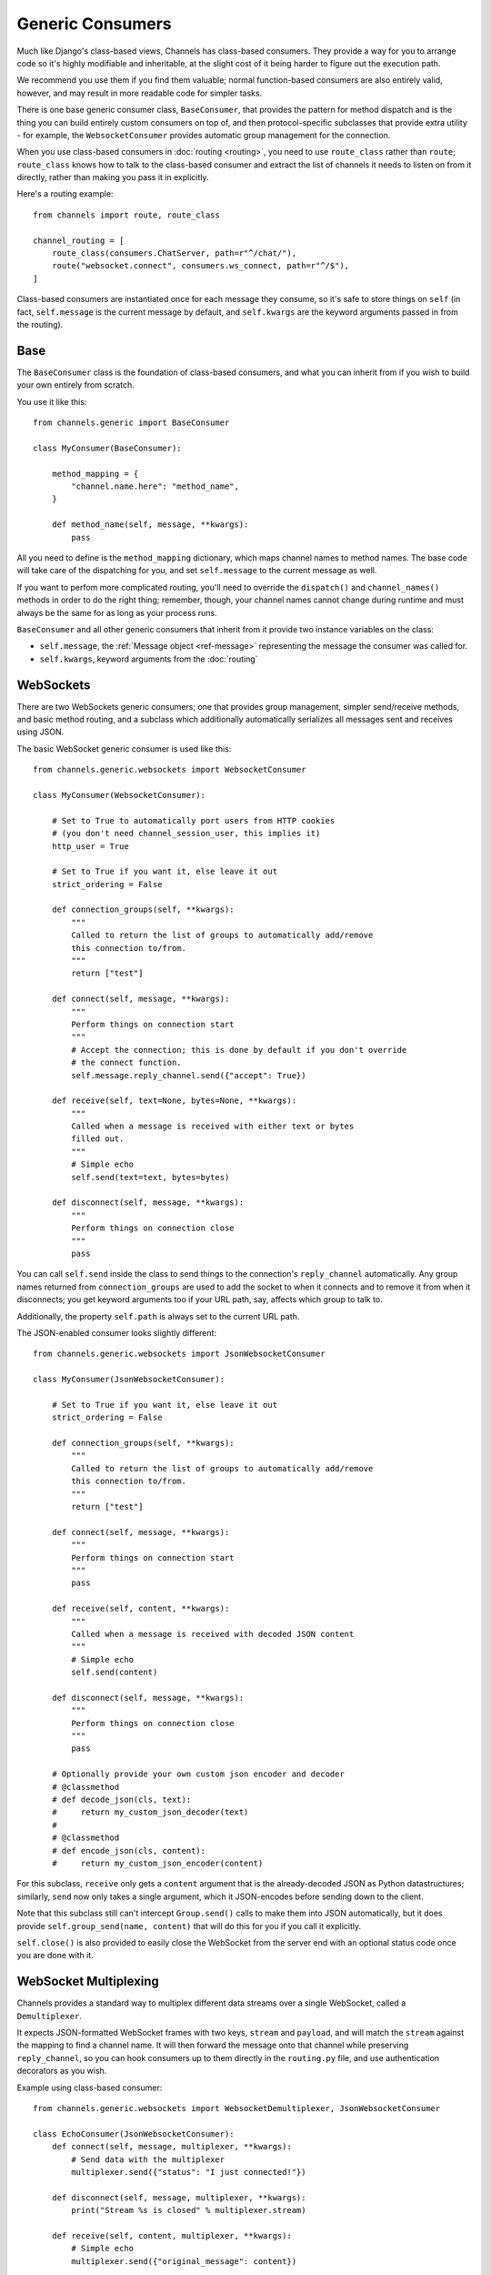 Generic Consumers
=================

Much like Django's class-based views, Channels has class-based consumers.
They provide a way for you to arrange code so it's highly modifiable and
inheritable, at the slight cost of it being harder to figure out the execution
path.

We recommend you use them if you find them valuable; normal function-based
consumers are also entirely valid, however, and may result in more readable
code for simpler tasks.

There is one base generic consumer class, ``BaseConsumer``, that provides
the pattern for method dispatch and is the thing you can build entirely
custom consumers on top of, and then protocol-specific subclasses that provide
extra utility - for example, the ``WebsocketConsumer`` provides automatic
group management for the connection.

When you use class-based consumers in :doc:`routing <routing>`, you need
to use ``route_class`` rather than ``route``; ``route_class`` knows how to
talk to the class-based consumer and extract the list of channels it needs
to listen on from it directly, rather than making you pass it in explicitly.

Here's a routing example::

    from channels import route, route_class

    channel_routing = [
        route_class(consumers.ChatServer, path=r"^/chat/"),
        route("websocket.connect", consumers.ws_connect, path=r"^/$"),
    ]

Class-based consumers are instantiated once for each message they consume,
so it's safe to store things on ``self`` (in fact, ``self.message`` is the
current message by default, and ``self.kwargs`` are the keyword arguments
passed in from the routing).

Base
----

The ``BaseConsumer`` class is the foundation of class-based consumers, and what
you can inherit from if you wish to build your own entirely from scratch.

You use it like this::

    from channels.generic import BaseConsumer

    class MyConsumer(BaseConsumer):

        method_mapping = {
            "channel.name.here": "method_name",
        }

        def method_name(self, message, **kwargs):
            pass

All you need to define is the ``method_mapping`` dictionary, which maps
channel names to method names. The base code will take care of the dispatching
for you, and set ``self.message`` to the current message as well.

If you want to perfom more complicated routing, you'll need to override the
``dispatch()`` and ``channel_names()`` methods in order to do the right thing;
remember, though, your channel names cannot change during runtime and must
always be the same for as long as your process runs.

``BaseConsumer`` and all other generic consumers that inherit from it provide
two instance variables on the class:

* ``self.message``, the :ref:`Message object <ref-message>` representing the
  message the consumer was called for.
* ``self.kwargs``, keyword arguments from the :doc:`routing`


WebSockets
----------

There are two WebSockets generic consumers; one that provides group management,
simpler send/receive methods, and basic method routing, and a subclass which
additionally automatically serializes all messages sent and receives using JSON.

The basic WebSocket generic consumer is used like this::

    from channels.generic.websockets import WebsocketConsumer

    class MyConsumer(WebsocketConsumer):

        # Set to True to automatically port users from HTTP cookies
        # (you don't need channel_session_user, this implies it)
        http_user = True

        # Set to True if you want it, else leave it out
        strict_ordering = False

        def connection_groups(self, **kwargs):
            """
            Called to return the list of groups to automatically add/remove
            this connection to/from.
            """
            return ["test"]

        def connect(self, message, **kwargs):
            """
            Perform things on connection start
            """
            # Accept the connection; this is done by default if you don't override
            # the connect function.
            self.message.reply_channel.send({"accept": True})

        def receive(self, text=None, bytes=None, **kwargs):
            """
            Called when a message is received with either text or bytes
            filled out.
            """
            # Simple echo
            self.send(text=text, bytes=bytes)

        def disconnect(self, message, **kwargs):
            """
            Perform things on connection close
            """
            pass

You can call ``self.send`` inside the class to send things to the connection's
``reply_channel`` automatically. Any group names returned from ``connection_groups``
are used to add the socket to when it connects and to remove it from when it
disconnects; you get keyword arguments too if your URL path, say, affects
which group to talk to.

Additionally, the property ``self.path`` is always set to the current URL path.

The JSON-enabled consumer looks slightly different::

    from channels.generic.websockets import JsonWebsocketConsumer

    class MyConsumer(JsonWebsocketConsumer):

        # Set to True if you want it, else leave it out
        strict_ordering = False

        def connection_groups(self, **kwargs):
            """
            Called to return the list of groups to automatically add/remove
            this connection to/from.
            """
            return ["test"]

        def connect(self, message, **kwargs):
            """
            Perform things on connection start
            """
            pass

        def receive(self, content, **kwargs):
            """
            Called when a message is received with decoded JSON content
            """
            # Simple echo
            self.send(content)

        def disconnect(self, message, **kwargs):
            """
            Perform things on connection close
            """
            pass

        # Optionally provide your own custom json encoder and decoder
        # @classmethod
        # def decode_json(cls, text):
        #     return my_custom_json_decoder(text)
        #
        # @classmethod
        # def encode_json(cls, content):
        #     return my_custom_json_encoder(content)

For this subclass, ``receive`` only gets a ``content`` argument that is the
already-decoded JSON as Python datastructures; similarly, ``send`` now only
takes a single argument, which it JSON-encodes before sending down to the
client.

Note that this subclass still can't intercept ``Group.send()`` calls to make
them into JSON automatically, but it does provide ``self.group_send(name, content)``
that will do this for you if you call it explicitly.

``self.close()`` is also provided to easily close the WebSocket from the
server end with an optional status code once you are done with it.

.. _multiplexing:

WebSocket Multiplexing
----------------------

Channels provides a standard way to multiplex different data streams over
a single WebSocket, called a ``Demultiplexer``.

It expects JSON-formatted WebSocket frames with two keys, ``stream`` and
``payload``, and will match the ``stream`` against the mapping to find a
channel name. It will then forward the message onto that channel while
preserving ``reply_channel``, so you can hook consumers up to them directly
in the ``routing.py`` file, and use authentication decorators as you wish.


Example using class-based consumer::

    from channels.generic.websockets import WebsocketDemultiplexer, JsonWebsocketConsumer

    class EchoConsumer(JsonWebsocketConsumer):
        def connect(self, message, multiplexer, **kwargs):
            # Send data with the multiplexer
            multiplexer.send({"status": "I just connected!"})

        def disconnect(self, message, multiplexer, **kwargs):
            print("Stream %s is closed" % multiplexer.stream)

        def receive(self, content, multiplexer, **kwargs):
            # Simple echo
            multiplexer.send({"original_message": content})


    class AnotherConsumer(JsonWebsocketConsumer):
        def receive(self, content, multiplexer=None, **kwargs):
            # Some other actions here
            pass


    class Demultiplexer(WebsocketDemultiplexer):

        # Wire your JSON consumers here: {stream_name : consumer}
        consumers = {
            "echo": EchoConsumer,
            "other": AnotherConsumer,
        }

        # Optionally provide a custom multiplexer class
        # multiplexer_class = MyCustomJsonEncodingMultiplexer


The ``multiplexer`` allows the consumer class to be independent of the stream name.
It holds the stream name and the demultiplexer on the attributes ``stream`` and ``demultiplexer``.

The :doc:`data binding <binding>` code will also send out messages to clients
in the same format, and you can encode things in this format yourself by
using the ``WebsocketDemultiplexer.encode`` class method.


Sessions and Users
------------------

If you wish to use ``channel_session`` or ``channel_session_user`` with a
class-based consumer, simply set one of the variables in the class body::

    class MyConsumer(WebsocketConsumer):

        channel_session_user = True

This will run the appropriate decorator around your handler methods, and provide
``message.channel_session`` and ``message.user`` on the message object - both
the one passed in to your handler as an argument as well as ``self.message``,
as they point to the same instance.

And if you just want to use the user from the django session, add ``http_user``::

    class MyConsumer(WebsocketConsumer):

        http_user = True

This will give you ``message.user``, which will be the same as ``request.user``
would be on a regular View.


Applying Decorators
-------------------

To apply decorators to a class-based consumer, you'll have to wrap a functional
part of the consumer; in this case, ``get_handler`` is likely the place you
want to override; like so::

    class MyConsumer(WebsocketConsumer):

        def get_handler(self, *args, **kwargs):
            handler = super(MyConsumer, self).get_handler(*args, **kwargs)
            return your_decorator(handler)

You can also use the Django ``method_decorator`` utility to wrap methods that
have ``message`` as their first positional argument - note that it won't work
for more high-level methods, like ``WebsocketConsumer.receive``.


As route
--------

Instead of making routes using ``route_class`` you may use the ``as_route`` shortcut.
This function takes route filters (:ref:`filters`) as kwargs and returns
``route_class``. For example::

    from . import consumers

    channel_routing = [
        consumers.ChatServer.as_route(path=r"^/chat/"),
    ]

Use the ``attrs`` dict keyword for dynamic class attributes. For example you have
the generic consumer::

    class MyGenericConsumer(WebsocketConsumer):
        group = 'default'
        group_prefix = ''

        def connection_groups(self, **kwargs):
            return ['_'.join(self.group_prefix, self.group)]

You can create consumers with different ``group`` and  ``group_prefix`` with ``attrs``,
like so::

    from . import consumers

    channel_routing = [
        consumers.MyGenericConsumer.as_route(path=r"^/path/1/",
                                             attrs={'group': 'one', 'group_prefix': 'pre'}),
        consumers.MyGenericConsumer.as_route(path=r"^/path/2/",
                                             attrs={'group': 'two', 'group_prefix': 'public'}),
    ]

